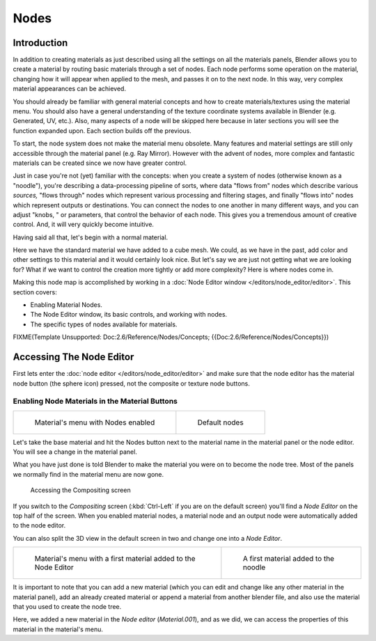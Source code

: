 
*****
Nodes
*****

Introduction
============

In addition to creating materials as just described using all the settings on all the
materials panels,
Blender allows you to create a material by routing basic materials through a set of nodes.
Each node performs some operation on the material,
changing how it will appear when applied to the mesh, and passes it on to the next node.
In this way, very complex material appearances can be achieved.

You should already be familiar with general material concepts and how to create
materials/textures using the material menu. You should also have a general understanding of
the texture coordinate systems available in Blender (e.g. Generated, UV, etc.). Also, many
aspects of a node will be skipped here because in later sections you will see the function
expanded upon. Each section builds off the previous.

To start, the node system does not make the material menu obsolete.
Many features and material settings are still only accessible through the material panel (e.g.
Ray Mirror). However with the advent of nodes,
more complex and fantastic materials can be created since we now have greater control.

Just in case you're not (yet) familiar with the concepts: when you create a system of nodes
(otherwise known as a "noodle"), you're describing a data-processing pipeline of sorts,
where data "flows from" nodes which describe various *sources,*
"flows through" nodes which represent various processing and filtering stages,
and finally "flows into" nodes which represent outputs or destinations.
You can connect the nodes to one another in many different ways, and you can adjust "knobs,
" or parameters, that control the behavior of each node.
This gives you a tremendous amount of creative control. And,
it will very quickly become intuitive.

Having said all that, let's begin with a normal material.

Here we have the standard material we have added to a cube mesh. We could,
as we have in the past,
add color and other settings to this material and it would certainly look nice. But let's say
we are just not getting what we are looking for? What if we want to control the creation more
tightly or add more complexity? Here is where nodes come in.


Making this node map is accomplished by working in a
:doc:`Node Editor window </editors/node_editor/editor>`.
This section covers:

- Enabling Material Nodes.
- The Node Editor window, its basic controls, and working with nodes.
- The specific types of nodes available for materials.


FIXME(Template Unsupported: Doc:2.6/Reference/Nodes/Concepts; {{Doc:2.6/Reference/Nodes/Concepts}})


Accessing The Node Editor
=========================

First lets enter the :doc:`node editor </editors/node_editor/editor>`
and make sure that the node editor has the material node button (the sphere icon) pressed,
not the composite or texture node buttons.


Enabling Node Materials in the Material Buttons
-----------------------------------------------

.. list-table::

   * - .. figure:: /images/Materials-Nodes-StartPanel.jpg

          Material's menu with Nodes enabled

     - .. figure:: /images/Materials-Nodes-DefaultStart-Node.jpg

          Default nodes


Let's take the base material and hit the Nodes button next to the material name in the
material panel or the node editor. You will see a change in the material panel.


What you have just done is told Blender to make the material you were on to become the node
tree. Most of the panels we normally find in the material menu are now gone.


.. figure:: /images/Materials-Nodes-CompositingScreen.jpg

   Accessing the Compositing screen


If you switch to the *Compositing* screen
(:kbd:`Ctrl-Left` if you are on the default screen)
you'll find a *Node Editor* on the top half of the screen.
When you enabled material nodes,
a material node and an output node were automatically added to the node editor.

You can also split the 3D view in the default screen in two and change one into a
*Node Editor*.


.. list-table::

   * - .. figure:: /images/Materials-Nodes-StartWithMaterial.jpg

          Material's menu with a first material added to the Node Editor

     - .. figure:: /images/Materials-Nodes-FirstMat.jpg

          A first material added to the noodle


It is important to note that you can add a new material
(which you can edit and change like any other material in the material panel),
add an already created material or append a material from another blender file,
and also use the material that you used to create the node tree.

Here, we added a new material in the *Node editor* (*Material.001*),
and as we did, we can access the properties of this material in the material's menu.

